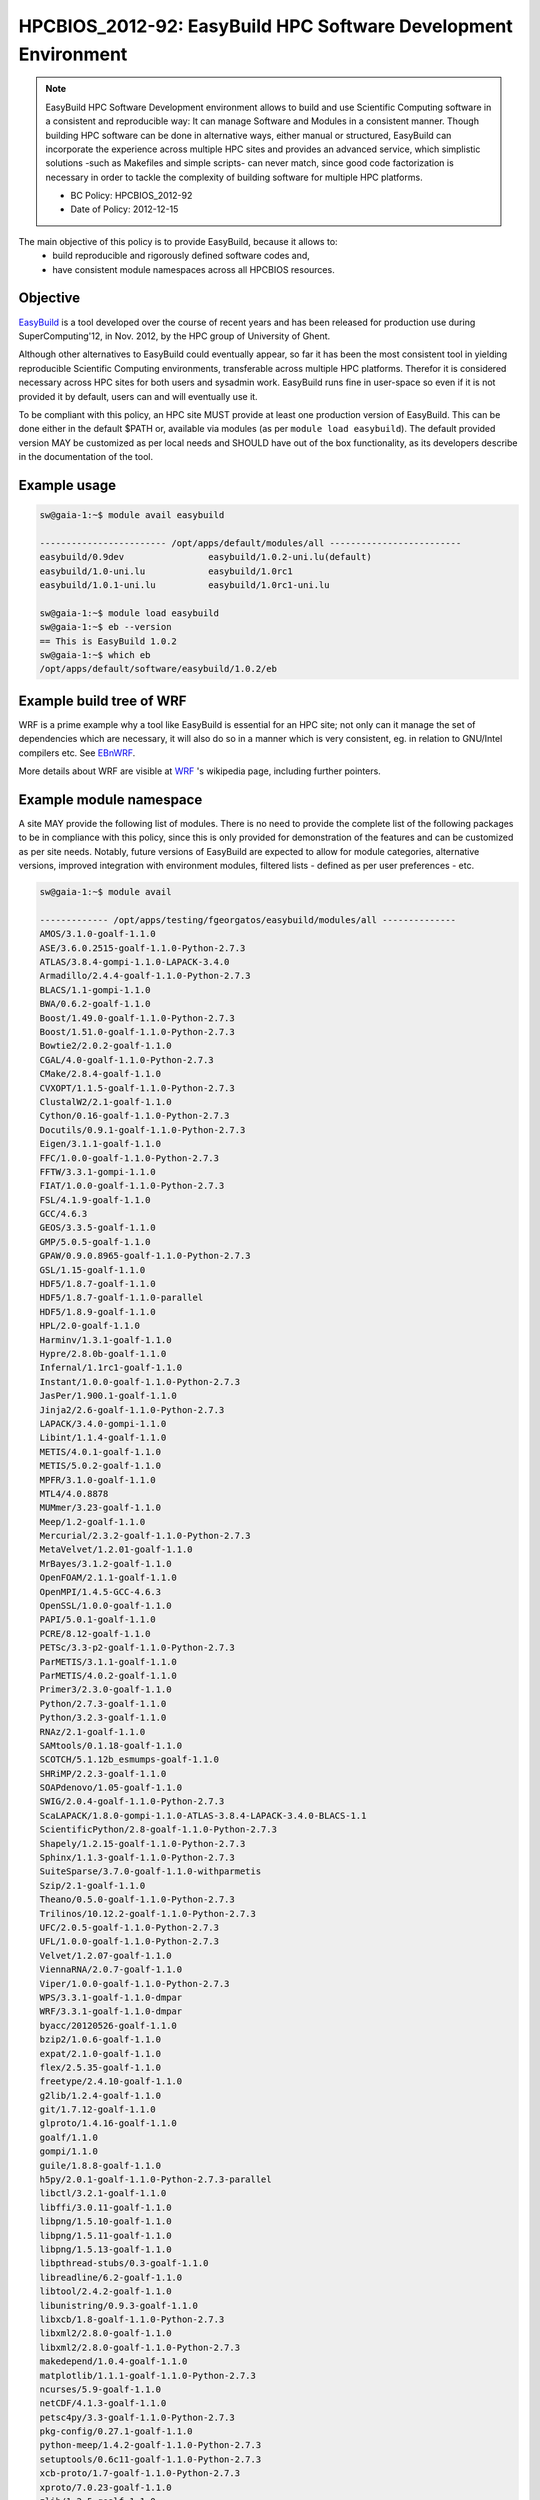 .. _HPCBIOS_2012-92:

HPCBIOS_2012-92: EasyBuild HPC Software Development Environment
===============================================================

.. note::

  EasyBuild HPC Software Development environment allows to build and use Scientific Computing software
  in a consistent and reproducible way: It can manage Software and Modules in a consistent manner.
  Though building HPC software can be done in alternative ways, either manual or structured,
  EasyBuild can incorporate the experience across multiple HPC sites and provides an advanced service,
  which simplistic solutions -such as Makefiles and simple scripts- can never match, since good
  code factorization is necessary in order to tackle the complexity of building software for multiple HPC platforms.

  * BC Policy: HPCBIOS_2012-92
  * Date of Policy: 2012-12-15

The main objective of this policy is to provide EasyBuild, because it allows to:
  * build reproducible and rigorously defined software codes and,
  * have consistent module namespaces across all HPCBIOS resources.

Objective
---------

EasyBuild_ is a tool developed over the course of recent years and has been
released for production use during SuperComputing'12, in Nov. 2012, by the HPC group of University of Ghent.

Although other alternatives to EasyBuild could eventually appear,
so far it has been the most consistent tool in yielding
reproducible Scientific Computing environments, transferable across multiple HPC platforms.
Therefor it is considered necessary across HPC sites for both users and sysadmin work.
EasyBuild runs fine in user-space so even if it is not provided it by default,
users can and will eventually use it.

To be compliant with this policy, an HPC site MUST provide at least one production version of EasyBuild.
This can be done either in the default $PATH or, available via modules (as per ``module load easybuild``).
The default provided version MAY be customized as per local needs and SHOULD have out of the box functionality,
as its developers describe in the documentation of the tool.

Example usage
-------------

.. code-block:: sh

  sw@gaia-1:~$ module avail easybuild
  
  ------------------------ /opt/apps/default/modules/all -------------------------
  easybuild/0.9dev                easybuild/1.0.2-uni.lu(default)
  easybuild/1.0-uni.lu            easybuild/1.0rc1
  easybuild/1.0.1-uni.lu          easybuild/1.0rc1-uni.lu

  sw@gaia-1:~$ module load easybuild
  sw@gaia-1:~$ eb --version
  == This is EasyBuild 1.0.2
  sw@gaia-1:~$ which eb
  /opt/apps/default/software/easybuild/1.0.2/eb

Example build tree of WRF
-------------------------

.. figure:: images/WRF-example-build-by-EB.png
   :align: site
   :scale: 25

   **The Weather Research and Forecasting WRF model is a reference code for Weather and Climate communities**.
   You can see how it is built along with its multiple dependent modules, with EasyBuild.

WRF is a prime example why a tool like EasyBuild is essential for an HPC site;
not only can it manage the set of dependencies which are necessary,
it will also do so in a manner which is very consistent, eg. in relation to GNU/Intel compilers etc. See EBnWRF_.

More details about WRF are visible at WRF_ 's wikipedia page, including further pointers.

Example module namespace
------------------------

A site MAY provide the following list of modules.
There is no need to provide the complete list of the following packages to be in compliance with this policy,
since this is only provided for demonstration of the features and can be customized as per site needs.
Notably, future versions of EasyBuild are expected to allow for module categories, alternative versions,
improved integration with environment modules, filtered lists - defined as per user preferences - etc.

.. code-block:: sh

  sw@gaia-1:~$ module avail
  
  ------------- /opt/apps/testing/fgeorgatos/easybuild/modules/all --------------
  AMOS/3.1.0-goalf-1.1.0
  ASE/3.6.0.2515-goalf-1.1.0-Python-2.7.3
  ATLAS/3.8.4-gompi-1.1.0-LAPACK-3.4.0
  Armadillo/2.4.4-goalf-1.1.0-Python-2.7.3
  BLACS/1.1-gompi-1.1.0
  BWA/0.6.2-goalf-1.1.0
  Boost/1.49.0-goalf-1.1.0-Python-2.7.3
  Boost/1.51.0-goalf-1.1.0-Python-2.7.3
  Bowtie2/2.0.2-goalf-1.1.0
  CGAL/4.0-goalf-1.1.0-Python-2.7.3
  CMake/2.8.4-goalf-1.1.0
  CVXOPT/1.1.5-goalf-1.1.0-Python-2.7.3
  ClustalW2/2.1-goalf-1.1.0
  Cython/0.16-goalf-1.1.0-Python-2.7.3
  Docutils/0.9.1-goalf-1.1.0-Python-2.7.3
  Eigen/3.1.1-goalf-1.1.0
  FFC/1.0.0-goalf-1.1.0-Python-2.7.3
  FFTW/3.3.1-gompi-1.1.0
  FIAT/1.0.0-goalf-1.1.0-Python-2.7.3
  FSL/4.1.9-goalf-1.1.0
  GCC/4.6.3
  GEOS/3.3.5-goalf-1.1.0
  GMP/5.0.5-goalf-1.1.0
  GPAW/0.9.0.8965-goalf-1.1.0-Python-2.7.3
  GSL/1.15-goalf-1.1.0
  HDF5/1.8.7-goalf-1.1.0
  HDF5/1.8.7-goalf-1.1.0-parallel
  HDF5/1.8.9-goalf-1.1.0
  HPL/2.0-goalf-1.1.0
  Harminv/1.3.1-goalf-1.1.0
  Hypre/2.8.0b-goalf-1.1.0
  Infernal/1.1rc1-goalf-1.1.0
  Instant/1.0.0-goalf-1.1.0-Python-2.7.3
  JasPer/1.900.1-goalf-1.1.0
  Jinja2/2.6-goalf-1.1.0-Python-2.7.3
  LAPACK/3.4.0-gompi-1.1.0
  Libint/1.1.4-goalf-1.1.0
  METIS/4.0.1-goalf-1.1.0
  METIS/5.0.2-goalf-1.1.0
  MPFR/3.1.0-goalf-1.1.0
  MTL4/4.0.8878
  MUMmer/3.23-goalf-1.1.0
  Meep/1.2-goalf-1.1.0
  Mercurial/2.3.2-goalf-1.1.0-Python-2.7.3
  MetaVelvet/1.2.01-goalf-1.1.0
  MrBayes/3.1.2-goalf-1.1.0
  OpenFOAM/2.1.1-goalf-1.1.0
  OpenMPI/1.4.5-GCC-4.6.3
  OpenSSL/1.0.0-goalf-1.1.0
  PAPI/5.0.1-goalf-1.1.0
  PCRE/8.12-goalf-1.1.0
  PETSc/3.3-p2-goalf-1.1.0-Python-2.7.3
  ParMETIS/3.1.1-goalf-1.1.0
  ParMETIS/4.0.2-goalf-1.1.0
  Primer3/2.3.0-goalf-1.1.0
  Python/2.7.3-goalf-1.1.0
  Python/3.2.3-goalf-1.1.0
  RNAz/2.1-goalf-1.1.0
  SAMtools/0.1.18-goalf-1.1.0
  SCOTCH/5.1.12b_esmumps-goalf-1.1.0
  SHRiMP/2.2.3-goalf-1.1.0
  SOAPdenovo/1.05-goalf-1.1.0
  SWIG/2.0.4-goalf-1.1.0-Python-2.7.3
  ScaLAPACK/1.8.0-gompi-1.1.0-ATLAS-3.8.4-LAPACK-3.4.0-BLACS-1.1
  ScientificPython/2.8-goalf-1.1.0-Python-2.7.3
  Shapely/1.2.15-goalf-1.1.0-Python-2.7.3
  Sphinx/1.1.3-goalf-1.1.0-Python-2.7.3
  SuiteSparse/3.7.0-goalf-1.1.0-withparmetis
  Szip/2.1-goalf-1.1.0
  Theano/0.5.0-goalf-1.1.0-Python-2.7.3
  Trilinos/10.12.2-goalf-1.1.0-Python-2.7.3
  UFC/2.0.5-goalf-1.1.0-Python-2.7.3
  UFL/1.0.0-goalf-1.1.0-Python-2.7.3
  Velvet/1.2.07-goalf-1.1.0
  ViennaRNA/2.0.7-goalf-1.1.0
  Viper/1.0.0-goalf-1.1.0-Python-2.7.3
  WPS/3.3.1-goalf-1.1.0-dmpar
  WRF/3.3.1-goalf-1.1.0-dmpar
  byacc/20120526-goalf-1.1.0
  bzip2/1.0.6-goalf-1.1.0
  expat/2.1.0-goalf-1.1.0
  flex/2.5.35-goalf-1.1.0
  freetype/2.4.10-goalf-1.1.0
  g2lib/1.2.4-goalf-1.1.0
  git/1.7.12-goalf-1.1.0
  glproto/1.4.16-goalf-1.1.0
  goalf/1.1.0
  gompi/1.1.0
  guile/1.8.8-goalf-1.1.0
  h5py/2.0.1-goalf-1.1.0-Python-2.7.3-parallel
  libctl/3.2.1-goalf-1.1.0
  libffi/3.0.11-goalf-1.1.0
  libpng/1.5.10-goalf-1.1.0
  libpng/1.5.11-goalf-1.1.0
  libpng/1.5.13-goalf-1.1.0
  libpthread-stubs/0.3-goalf-1.1.0
  libreadline/6.2-goalf-1.1.0
  libtool/2.4.2-goalf-1.1.0
  libunistring/0.9.3-goalf-1.1.0
  libxcb/1.8-goalf-1.1.0-Python-2.7.3
  libxml2/2.8.0-goalf-1.1.0
  libxml2/2.8.0-goalf-1.1.0-Python-2.7.3
  makedepend/1.0.4-goalf-1.1.0
  matplotlib/1.1.1-goalf-1.1.0-Python-2.7.3
  ncurses/5.9-goalf-1.1.0
  netCDF/4.1.3-goalf-1.1.0
  petsc4py/3.3-goalf-1.1.0-Python-2.7.3
  pkg-config/0.27.1-goalf-1.1.0
  python-meep/1.4.2-goalf-1.1.0-Python-2.7.3
  setuptools/0.6c11-goalf-1.1.0-Python-2.7.3
  xcb-proto/1.7-goalf-1.1.0-Python-2.7.3
  xproto/7.0.23-goalf-1.1.0
  zlib/1.2.5-goalf-1.1.0
  zlib/1.2.7-goalf-1.1.0

References
----------

EasyBuild:  http://hpcugent.github.com/easybuild/

Kindly notify -if this policy is inadequate for your work-
both your local site technical representative & HPCBIOS user-support.

.. _EasyBuild:  http://hpcugent.github.com/easybuild/
.. _WRF:	http://en.wikipedia.org/wiki/Weather_Research_and_Forecasting_model
.. _EBnWRF:     https://github.com/hpcugent/easybuild-framework/issues/140


